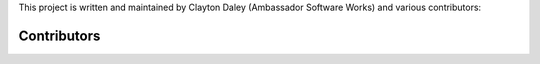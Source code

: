 This project is written and maintained by Clayton Daley
(Ambassador Software Works) and various contributors:

Contributors
------------

